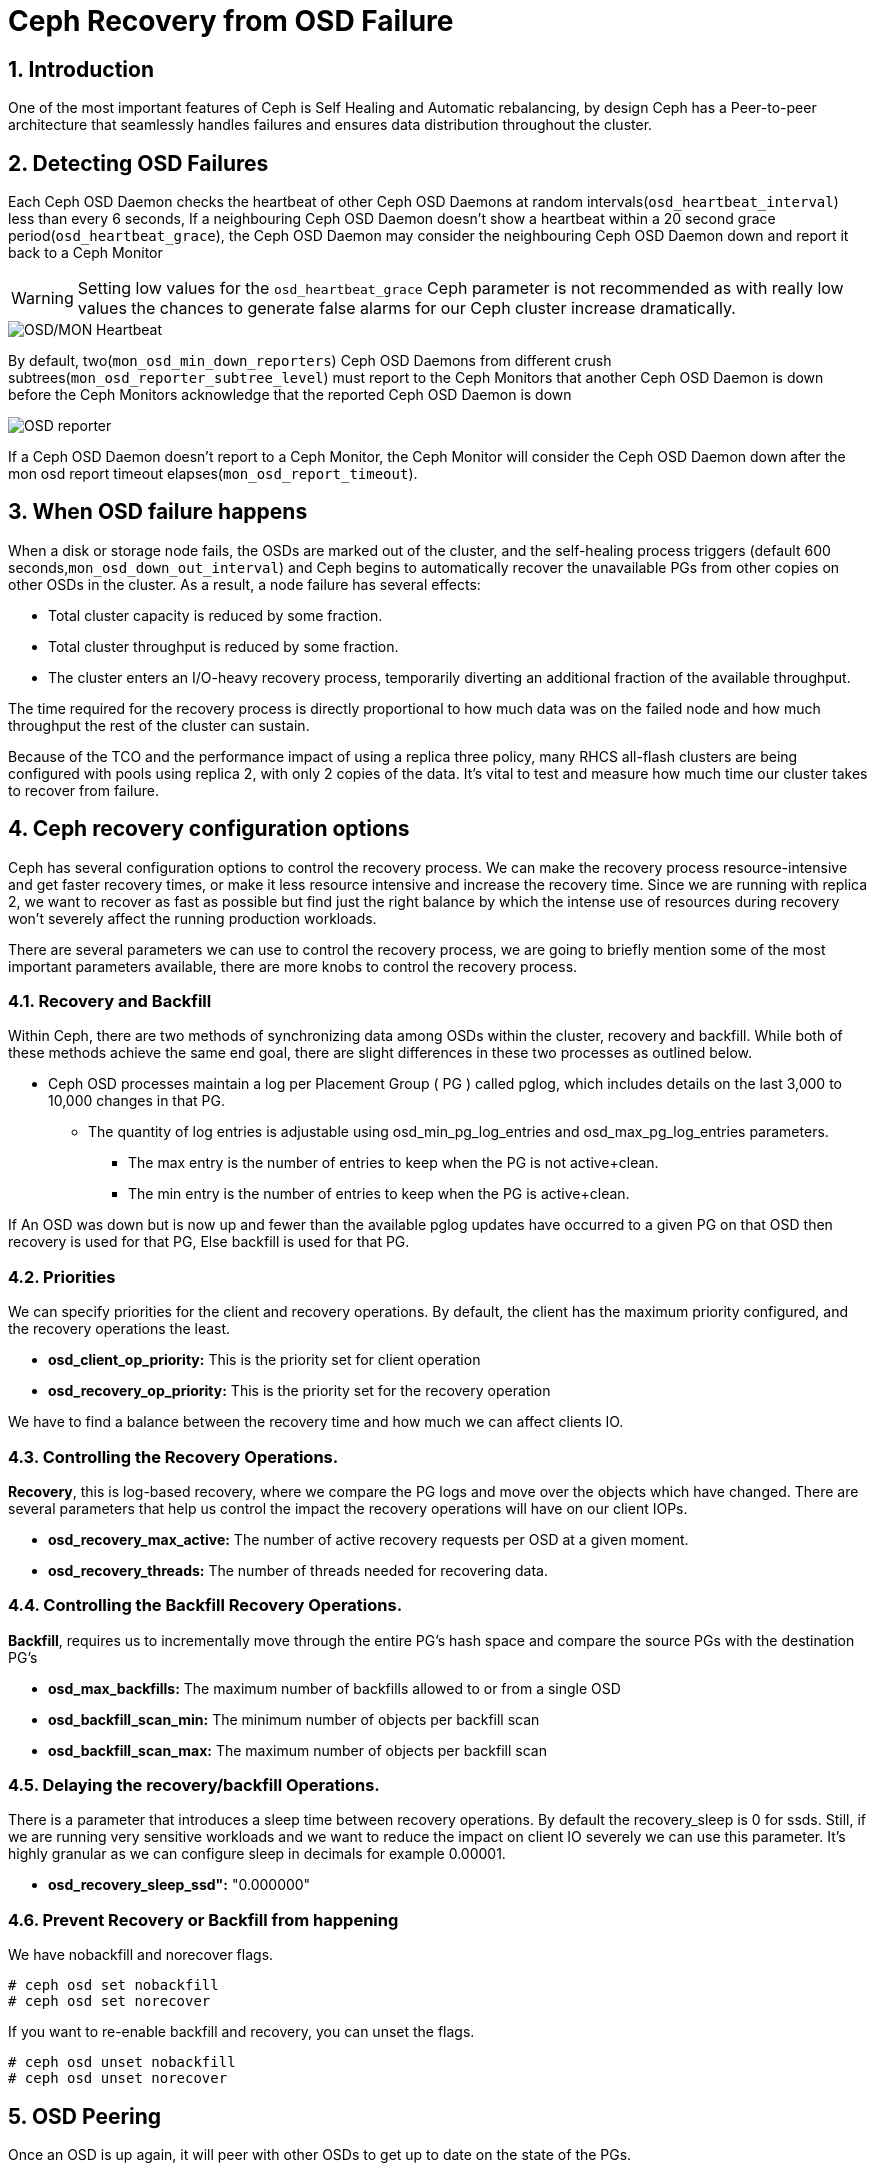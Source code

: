 = Ceph Recovery from OSD Failure

//++++
//<link rel="stylesheet"  href="http://cdnjs.cloudflare.com/ajax/libs/font-awesome/3.1.0/css/font-awesome.min.css">
//++++
:icons: font
:source-language: shell
:numbered:
// Activate experimental attribute for Keyboard Shortcut keys
:experimental:
:source-highlighter: pygments
:sectnums:
:sectnumlevels: 6
:toc: left
:toclevels: 4


== Introduction

One of the most important features of Ceph is Self Healing and Automatic
rebalancing, by design Ceph has a Peer-to-peer architecture that seamlessly handles failures and ensures data distribution throughout the cluster.

== Detecting OSD Failures

Each Ceph OSD Daemon checks the heartbeat of other Ceph OSD Daemons at random
intervals(`osd_heartbeat_interval`) less than every 6 seconds, If a neighbouring
Ceph OSD Daemon doesn’t show a heartbeat within a 20 second grace period(`osd_heartbeat_grace`), the Ceph OSD Daemon may consider the neighbouring Ceph OSD Daemon down and report it back to a Ceph Monitor

[WARNING]
====
Setting low values for the `osd_heartbeat_grace` Ceph parameter is not recommended as with really low values the chances to generate false alarms for our Ceph cluster increase dramatically.
====

image:::ceph_osd_heartbeat.png[OSD/MON Heartbeat]

By default, two(`mon_osd_min_down_reporters`) Ceph OSD Daemons from different crush subtrees(`mon_osd_reporter_subtree_level`) must report to the Ceph Monitors that another Ceph OSD Daemon is down before the Ceph Monitors acknowledge that the reported Ceph OSD Daemon is down

image:::ceph_2osds_out.png[OSD reporter]

If a Ceph OSD Daemon doesn’t report to a Ceph Monitor, the Ceph Monitor will
consider the Ceph OSD Daemon down after the mon osd report timeout elapses(`mon_osd_report_timeout`).

== When OSD failure happens

When a disk or storage node fails, the OSDs are marked out of the cluster, and
the self-healing process triggers (default
600 seconds,`mon_osd_down_out_interval`) and Ceph begins to automatically recover the unavailable PGs from other copies on other OSDs in the cluster. As a result, a node failure has several effects:

• Total cluster capacity is reduced by some fraction.
• Total cluster throughput is reduced by some fraction.
• The cluster enters an I/O-heavy recovery process, temporarily diverting an additional fraction of the available throughput.

The time required for the recovery process is directly proportional to how much data was on the failed node and how much throughput the rest of the cluster can sustain.

Because of the TCO and the performance impact of using a replica three policy, many RHCS all-flash clusters are being configured with pools using replica 2,  with only 2 copies of the data. It’s vital to test and measure how much time our cluster takes to recover from failure.

== Ceph recovery configuration options

Ceph has several configuration options to control the recovery process. We can make the recovery process resource-intensive and get faster recovery times, or make it less resource intensive and increase the recovery time. Since we are running with replica 2, we want to recover as fast as possible but find just the right balance by which the intense use of resources during recovery won’t severely affect the running production workloads.

There are several parameters we can use to control the recovery process, we are going to briefly mention some of the most important parameters available, there are more knobs to control the recovery process.


=== Recovery and Backfill

Within Ceph, there are two methods of synchronizing data among OSDs within the cluster, recovery and backfill. While both of these methods achieve the same end goal, there are slight differences in these two processes as outlined below.

* Ceph OSD processes maintain a log per Placement Group ( PG ) called pglog, which includes details on the last 3,000 to 10,000 changes in that PG.
** The quantity of log entries is adjustable using osd_min_pg_log_entries and osd_max_pg_log_entries parameters.
*** The max entry is the number of entries to keep when the PG is not active+clean.
*** The min entry is the number of entries to keep when the PG is active+clean.

If An OSD was down but is now up and fewer than the available pglog updates
have occurred to a given PG on that OSD then recovery is used for that PG, Else backfill is used for that PG.

=== Priorities

We can specify priorities for the client and recovery operations. By default, the client has the maximum priority configured, and the recovery operations the least.

* *osd_client_op_priority:* This is the priority set for client operation
* *osd_recovery_op_priority:* This is the priority set for the recovery operation

We have to find a balance between the recovery time and how much we can affect clients IO.

=== Controlling the  Recovery Operations.

*Recovery*, this is log-based recovery, where we compare the PG logs and move over the objects which have changed. There are several parameters that help us control the impact the recovery operations will have on our client IOPs.
 
* *osd_recovery_max_active:* The number of active recovery requests per OSD at a given moment.
* *osd_recovery_threads:* The number of threads needed for recovering data.

=== Controlling the Backfill Recovery Operations.

*Backfill*, requires us to incrementally move through the entire PG's hash space and compare the source PGs with the destination PG’s

* *osd_max_backfills:* The maximum number of backfills allowed to or from a single OSD
* *osd_backfill_scan_min:* The minimum number of objects per backfill scan
* *osd_backfill_scan_max:* The maximum number of objects per backfill scan

=== Delaying the recovery/backfill Operations.

There is a parameter that introduces a sleep time between recovery operations. By default the recovery_sleep is 0 for ssds. Still, if we are running very sensitive workloads and we want to reduce the impact on client IO severely we can use this parameter. It’s highly granular as we can configure sleep in decimals for example 0.00001.

* *osd_recovery_sleep_ssd":* "0.000000"

=== Prevent Recovery or Backfill from happening

We have nobackfill and norecover flags.

----
# ceph osd set nobackfill
# ceph osd set norecover
----

If you want to re-enable backfill and recovery, you can unset the flags.

----
# ceph osd unset nobackfill
# ceph osd unset norecover
----

== OSD Peering

Once an OSD is up again, it will peer with other OSDs to get up to date on the
state of the PGs.

* peering is the process by which OSDs compare PG states to determine the proper current state of a PG.
* peering also makes note of which OSDs have the most recent data and metadata for various objects within the PG.
* peering occurs when an OSD is brought up (either a new OSD or a previously down OSD) or down.
* Data access is blocked for the entire PG while peering is ongoing
* This prevents changes requested by client IO from invalidating the peering process.
* Once peering is complete, the PG will enter either the backfill_wait or recovery_wait state.
* The PG should move from the wait state to backfilling or recovering as slots for these operations become available on the target OSD.

NOTE: Agreeing on the state does not mean that they all have the latest contents. This is what backfill and recovery accomplish.


== Small Ceph Cluster. Reduce I/O Freeze(OSD Failure Detection)

One of the main things we see when executing HA tests in Small clusters(3
nodes), Like ODF clusters, is that upon unexpected failure in one of our OSD
nodes (such as a power outage or network partition), we get I/O interruption for
20-25 seconds.

With 3 Ceph(ODF) nodes in our cluster, we get:
* 100% of write operations affected (with replica three pools):
  * This is because all write operations hit all the OSD nodes. The write operation needs to be acknowledged by all OSD nodes before acknowledging the write operation to the client.
* 33% of read operations affected:
  * If the block/s for the file we are reading is hosted on the primary OSDs for the node that is suffering the outage, we will have a 20-25 seconds read pause. If not, we will not notice any downtime.

This is expected as OSD detection of unexpected failure is controlled by some specific parameters in
our Ceph cluster. By default we have the following configuration:

* Global parameters:

[cols="^,^,^,^",options="header",]
|===
|Parameter |Description |Default value|
|osd_heartbeat_grace |The elapsed time when a Ceph OSD Daemon has not
shown a heartbeat that the Ceph Storage Cluster considers it down |20
seconds|

|osd_heartbeat_interval |How often a Ceph OSD Daemon pings its peers
(in seconds) |6 seconds |

|mon_osd_adjust_heartbeat_grace |If set to true, Ceph will scale
parameter `osd_heartbeat_grace` based on laggy estimations |true |

|osd_mon_report_interval |The number of seconds a Ceph OSD Daemon may
wait from startup or another reportable event before reporting to a Ceph
Monitor |5 seconds |

|mon_client_ping_interval |The client will ping the monitor every N
seconds |10 seconds |

|mon_client_ping_timeout |Timeout for monitor-client ping interaction
|30 seconds |
|===

* Ceph Monitor parameters:
** When Monitor and OSDs are colocated in the same hosts, we have
observed that these parameters help to reduce I/O freeze upon unexpected
failure in one of the OSD nodes.

[cols="^,^,^,^",options="header",]
|===
|Parameter |Description |Default value |
|mon_election_timeout |On election proposer, maximum waiting time for
all ACKs in seconds |5 seconds |

|mon_lease_ack_timeout_factor |The monitor leader will wait for `mon_lease`
* `mon_lease_ack_timeout_factor` for the providers to acknowledge the
lease extension |2.0 |

|mon_accept_timeout_factor |The Leader will wait for `mon_lease` *
`mon_accept_timeout_factor` for the requester(s) to accept a Paxos
update. It is also used during the Paxos recovery phase for similar
purposes |2.0 |
|===

* Ceph OSD parameters:

[cols="^,^,^,^",options="header",]
|===
|Parameter |Description |Default value | 
|osd_client_watch_timeout |If the client loses its connection to the
primary OSD for a watched object, the watch will be removed after a
timeout configured with `osd_client_watch_timeout`. Watches are
automatically reestablished when a new connection is made or a
placement group switches OSDs |30 seconds |
|===

*WARNING:* Modifying the parameters described above can help to minimise
the I/O pause upon unexpected failure in one of the OSD nodes but not
completely resolve it. Also, setting these parameters with less than
default values will generate false alarms for Ceph clusters if there is
a situation like a high load on nodes, network congestion is high, or the
network quality is bad. Therefore these parameter changes should be
tested in a lab environment before production.

*NOTE:* Tuning the parameters described above might increase Ceph
resource consumption and Ceph network traffic.

*WARNING:* Changing default OSD heartbeat parameters is not supported. A
Support Exception (through a support case) is needed to change
these parameters in Ceph.

=== How to prevent flapping OSDs from coming back to the cluster

Sometimes, some of our OSDs may have problems and will flap in and out in the Ceph cluster. This is controlled by two parameters in Ceph:

* *osd_max_markdown_count:* Default value: 5.
* *osd_max_markdown_period:* Default value: 600 seconds.

The OSD reported down from its peers to the Ceph monitor five times in 10 minutes will be immediately marked as out to prevent flapping OSD. This will immediately trigger data rebalance in our Ceph cluster.

We can control this behaviour by setting the parameters osd_max_markdown_count and osd_max_markdown_period appropriately.


